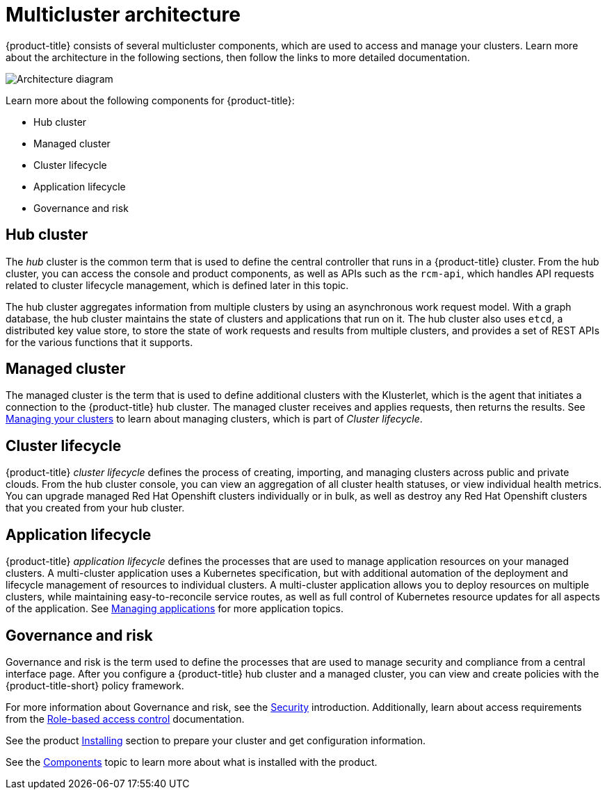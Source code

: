 [#multicluster-architecture]
= Multicluster architecture

{product-title} consists of several multicluster components, which are used to access and manage your clusters. Learn more about the architecture in the following sections, then follow the links to more detailed documentation.

image:../images/RHACM-arch.png[Architecture diagram]

Learn more about the following components for {product-title}:

* Hub cluster
* Managed cluster
* Cluster lifecycle
* Application lifecycle
* Governance and risk

[#hub-cluster]
== Hub cluster

The _hub_ cluster is the common term that is used to define the central controller that runs in a {product-title} cluster.
From the hub cluster, you can access the console and product components, as well as APIs such as the `rcm-api`, which handles API requests related to cluster lifecycle management, which is defined later in this topic.

The hub cluster aggregates information from multiple clusters by using an asynchronous work request model.
With a graph database, the hub cluster maintains the state of clusters and applications that run on it.
The hub cluster also uses `etcd`, a distributed key value store, to store the state of work requests and results from multiple clusters, and provides a set of REST APIs for the various functions that it supports.

[#managed-cluster]
== Managed cluster

The managed cluster is the term that is used to define additional clusters with the Klusterlet, which is the agent that initiates a connection to the {product-title} hub cluster.
The managed cluster receives and applies requests, then returns the results.
See link:../manage_cluster/intro.adoc[Managing your clusters] to learn about managing clusters, which is part of _Cluster lifecycle_.

[#cluster-lifecycle]
== Cluster lifecycle

{product-title} _cluster lifecycle_ defines the process of creating, importing, and managing clusters across public and private clouds.
From the hub cluster console, you can view an aggregation of all cluster health statuses, or view individual health metrics.
You can upgrade managed Red Hat Openshift clusters individually or in bulk, as well as destroy any Red Hat Openshift clusters that you created from your hub cluster.

[#application-lifecycle]
== Application lifecycle

{product-title} _application lifecycle_ defines the processes that are used to manage application resources on your managed clusters.
A multi-cluster application uses a Kubernetes specification, but with additional automation of the deployment and lifecycle management of resources to individual clusters.
A multi-cluster application allows you to deploy resources on multiple clusters, while maintaining easy-to-reconcile service routes, as well as full control of Kubernetes resource updates for all aspects of the application.
See link:../manage_applications/app_management_overview.adoc[Managing applications] for more application topics.

[#governance-and-risk]
== Governance and risk

Governance and risk is the term used to define the processes that are used to manage security and compliance from a central interface page.
After you configure a {product-title} hub cluster and a managed cluster, you can view and create policies with the {product-title-short} policy framework.

For more information about Governance and risk, see the link:../security/security_intro.adoc#security[Security] introduction. Additionally, learn about access requirements from the link:../security/rbac.adoc#role-based-access-control[Role-based access control] documentation.

See the product link:../install/install_overview.adoc#installing[Installing] section to prepare your cluster and get configuration information.

See the xref:../about/components.adoc#components[Components] topic to learn more about what is installed with the product.
